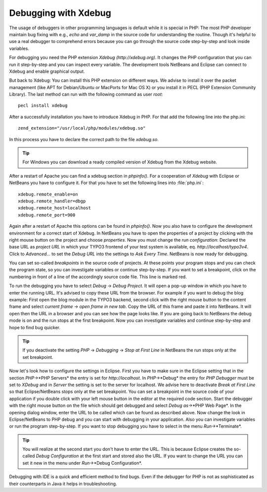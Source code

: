 Debugging with Xdebug
=====================


The usage of debuggers in other programming languages is default while it is special in PHP: The most PHP developer maintain bug fixing with e.g., *echo* and *var_damp* in the source code for understanding the routine. Though it's helpful to use a real debugger to comprehend errors because you can go through the source code step-by-step and look inside variables.

For debugging you need the PHP extension *Xdebug* *(http://xdebug.org)*. It changes the PHP configuration that you can run it step-by-step and you can inspect every variable. The development tools NetBeans and Eclipse can connect to Xdebug and enable graphical output.

But back to Xdebug: You can install this PHP extension on different ways. We advise to install it over the packet management (like APT for Debian/Ubuntu or MacPorts for Mac OS X) or you install it in PECL (PHP Extension Community Library). The last method can run with the following command as user *root*::

	pecl install xdebug

After a successfully installation you have to introduce Xdebug in PHP. For that add the following line into the php.ini::

	zend_extension="/usr/local/php/modules/xdebug.so"

In this process you have to declare the correct path to the file *xdebug.so*.

.. tip::
	For Windows you can download a ready compiled version of Xdebug from the Xdebug website.

After a restart of Apache you can find a xdebug section in *phpinfo()*. For a cooperation of *Xdebug* with Eclipse or NetBeans you have to configure it. For that you have to set the following lines into :file:`php.ini`::

	xdebug.remote_enable=on
	xdebug.remote_handler=dbgp
	xdebug.remote_host=localhost
	xdebug.remote_port=900

Again after a restart of Apache this options can be found in *phpinfo()*. Now you also have to configure the development environment for a correct start of Xdebug. In NetBeans you have to open the properties of a project by clicking with the right mouse button on the project and choose *properties*. Now you must change the *run configuration*: Declared the base URL as *project URL* in which your TYPO3 frontend of your test system is available, eq. *http://localhost/typo3v4*. Click to *Advanced...* to set the *Debug URL* into the settings to *Ask Every Time*. NetBeans is now ready for debugging.

You can set so-called *breakpoints* in the source code of projects. At these points your program stops and you can check the program state, so you can investigate variables or continue step-by-step. If you want to set a breakpoint, click on the numbering in front of a line of the accordingly source code file. This line is marked red.

To run the debugging you have to select *Debug* -> *Debug Project*. It will open a pop-up window in which you have to enter the running URL. It's advised to copy these URL from the browser. For example if you want to debug the blog example: First open the blog module in the TYPO3 backend, second click with the right mouse button to the content frame and select *current frame* -> *open frame in new tab*. Copy the URL of this frame and paste it into NetBeans. It will open then the URL in a browser and you can see how the page looks like. If you are going back to NetBeans the debug mode is on and the run stops at the first breakpoint. Now you can investigate variables and continue step-by-step and hope to find bug quicker.

.. tip::
	If you deactivate the setting *PHP* -> *Debugging* -> *Stop at First Line* in NetBeans the run stops only at the set breakpoint.

Now let's look how to configure the settings in Eclipse. First you have to make sure in the Eclipse setting that in the section *PHP*->*PHP Servers* the entry is set for *http://localhost*. In *PHP*->*Debug* the entry for *PHP Debugger* must be set to *XDebug* and in *Server* the setting is set to the server for localhost. We advise here to deactivate *Break at First Line* so that Eclipse/NetBeans stops only at the set breakpoint.
You can set a breakpoint in the source code of your application if you double click with your left mouse button in the editor at the required code section. Start the debugger with the right mouse button on the file which should get debugged and select *Debug as*->*PHP Web Page*. In the opening dialog window, enter the URL to be called which can be found as described above.
Now change the look in Eclipse/NetBeans to PHP debug and you can start with debugging in your application. Also you can investigate variables or run the program step-by-step. If you want to stop debugging you have to select in the menu *Run*->*Terminate*.

.. tip::

	You will realize at the second start you don't have to enter the URL. This is because Eclipse creates the so-called *Debug Configuration* at the first start and stored also the URL. If you want to change the URL you can set it new in the menu under *Run*->*Debug Configuration*.

Debugging with IDE is a quick and efficient method to find bugs. Even if the debugger for PHP is not as sophisticated as their counterparts in Java it helps in troubleshooting.
